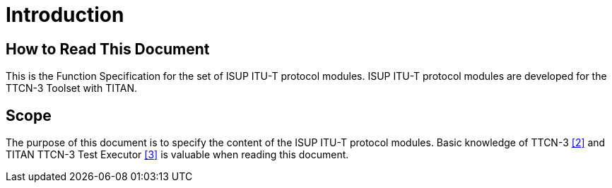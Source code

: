 = Introduction

== How to Read This Document

This is the Function Specification for the set of ISUP ITU-T protocol modules. ISUP ITU-T protocol modules are developed for the TTCN-3 Toolset with TITAN.

== Scope

The purpose of this document is to specify the content of the ISUP ITU-T protocol modules. Basic knowledge of TTCN-3 <<5-references.adoc#_2, [2]>> and TITAN TTCN-3 Test Executor <<5-references.adoc#_3, [3]>> is valuable when reading this document.
